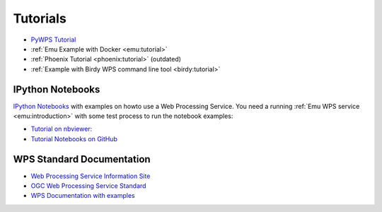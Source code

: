 Tutorials
=========

* `PyWPS Tutorial <http://pywps.wald.intevation.org/documentation/course/process/index.html>`_
* :ref:`Emu Example with Docker <emu:tutorial>`
* :ref:`Phoenix Tutorial <phoenix:tutorial>` (outdated)
* :ref:`Example with Birdy WPS command line tool <birdy:tutorial>`

.. _notebooks:

IPython Notebooks
-----------------

`IPython Notebooks <http://ipython.org/notebook.html>`_ with examples on howto use a Web Processing Service.
You need a running :ref:`Emu WPS service <emu:introduction>` with some test process 
to run the notebook examples:

* `Tutorial on nbviewer: <http://nbviewer.ipython.org/github/bird-house/birdhouse-docs/tree/master/notebooks/tutorial/>`_
* `Tutorial Notebooks on GitHub <https://github.com/bird-house/birdhouse-docs/tree/master/notebooks/tutorial/>`_

WPS Standard Documentation
--------------------------

* `Web Processing Service Information Site <http://geoprocessing.info/wpsdoc/index>`_
* `OGC Web Processing Service Standard <http://www.opengeospatial.org/standards/wps>`_
* `WPS Documentation with examples <http://geoprocessing.info/wpsdoc/1x0GetCapabilities>`_


